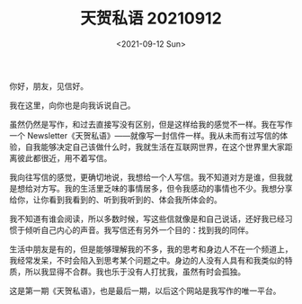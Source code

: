 #+TITLE: 天贺私语 20210912
#+DATE: <2021-09-12 Sun>
#+TAGS[]: 随笔

你好，朋友，见信好。

我在这里，向你也是向我诉说自己。

虽然仍然是写作，和过去直接写没有区别，但是这样给我的感觉不一样。我在写作一个
Newsletter《天贺私语》------就像写一封信件一样。我从未而有过写信的体验，自我能够决定自己该做什么时，我就生活在互联网世界，在这个世界里大家距离彼此都很近，用不着写信。

我向往写信的感觉，更确切地说，我想给一个人写信。我不知道对方是谁，但我就是想给对方写。我的生活里乏味的事情居多，但令我感动的事情也不少。我想分享给你，让你看到我看到的、听到我听到的、体会我所体会的。

我不知道有谁会阅读，所以多数时候，写这些信就像是和自己说话，还好我已经习惯于倾听自己内心的声音。我写信还有另外一个目的：找到我的同伴。

生活中朋友是有的，但是能够理解我的不多，我的思考和身边人不在一个频道上，我经常发呆，不时会陷入到思考某个问题之中。身边的人没有人具有和我类似的特质，所以我显得不合群。我也乐于没有人打扰我，虽然有时会孤独。

这是第一期《天贺私语》，也是最后一期，以后这个网站是我写作的唯一平台。
